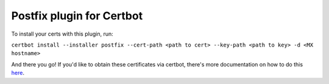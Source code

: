 ==========================
Postfix plugin for Certbot
==========================

To install your certs with this plugin, run:

``certbot install --installer postfix --cert-path <path to cert> --key-path <path to key> -d <MX hostname>``

And there you go! If you'd like to obtain these certificates via certbot, there's more documentation on how to do this `here <https://certbot.eff.org/docs/using.html#getting-certificates-and-choosing-plugins>`_.

